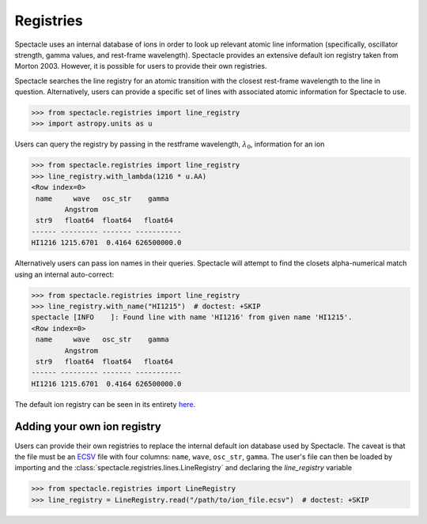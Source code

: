 .. _registries:

Registries
==========

Spectacle uses an internal database of ions in order to look up relevant
atomic line information (specifically, oscillator strength, gamma values,
and rest-frame wavelength). Spectacle provides an extensive default ion registry
taken from Morton 2003. However, it is possible for users to provide their own
registries.

Spectacle searches the line registry for an atomic transition with the closest
rest-frame wavelength to the line in question. Alternatively, users can provide
a specific set of lines with associated atomic information for Spectacle to use.

.. code-block:: python

    >>> from spectacle.registries import line_registry
    >>> import astropy.units as u

Users can query the registry by passing in the restframe wavelength,
:math:`\lambda_0`, information for an ion

.. code-block:: python

    >>> from spectacle.registries import line_registry
    >>> line_registry.with_lambda(1216 * u.AA)
    <Row index=0>
     name     wave   osc_str    gamma
            Angstrom
     str9   float64  float64   float64
    ------ --------- ------- -----------
    HI1216 1215.6701  0.4164 626500000.0

Alternatively users can pass ion names in their queries. Spectacle will
attempt to find the closets alpha-numerical match using an internal
auto-correct:

.. code-block:: python

    >>> from spectacle.registries import line_registry
    >>> line_registry.with_name("HI1215")  # doctest: +SKIP
    spectacle [INFO    ]: Found line with name 'HI1216' from given name 'HI1215'.
    <Row index=0>
     name     wave   osc_str    gamma
            Angstrom
     str9   float64  float64   float64
    ------ --------- ------- -----------
    HI1216 1215.6701  0.4164 626500000.0


The default ion registry can be seen in its entirety
`here <https://github.com/MISTY-pipeline/spectacle/blob/master/spectacle/data/atoms.ecsv>`_.

Adding your own ion registry
----------------------------

Users can provide their own registries to replace the internal default ion
database used by Spectacle. The caveat is that the file must be an
`ECSV <http://docs.astropy.org/en/stable/api/astropy.io.ascii.Ecsv.html>`_ file
with four columns: ``name``, ``wave``, ``osc_str``, ``gamma``. The user's file
can then be loaded by importing and the :class:`spectacle.registries.lines.LineRegistry`
and declaring the `line_registry` variable

.. code-block:: python

    >>> from spectacle.registries import LineRegistry
    >>> line_registry = LineRegistry.read("/path/to/ion_file.ecsv")  # doctest: +SKIP